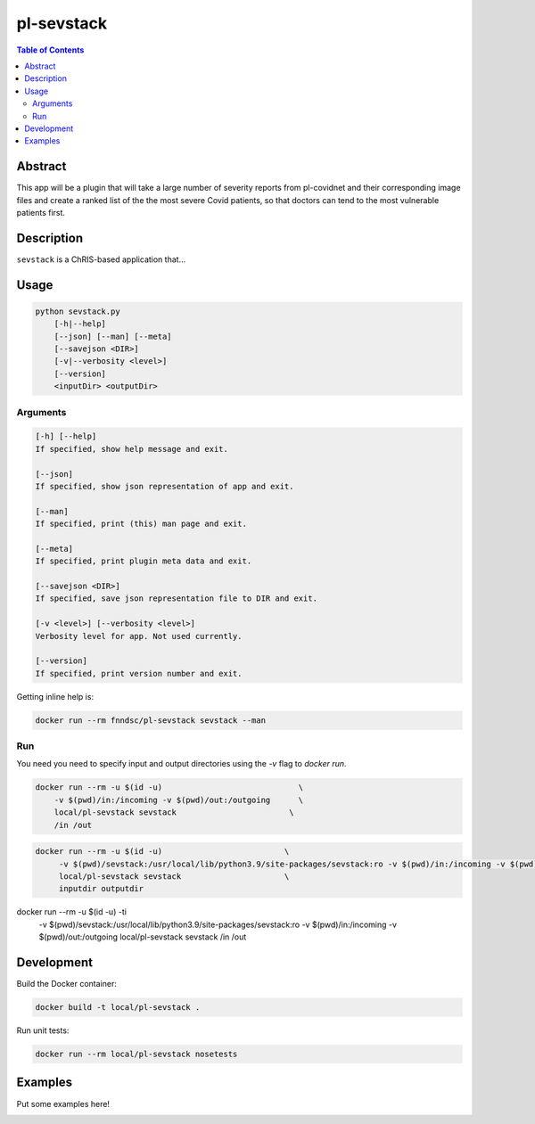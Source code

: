 pl-sevstack
================================

.. image:: https://img.shields.io/docker/v/fnndsc/pl-sevstack?sort=semver
    :target: https://hub.docker.com/r/fnndsc/pl-sevstack

.. image:: https://img.shields.io/github/license/fnndsc/pl-sevstack
    :target: https://github.com/FNNDSC/pl-sevstack/blob/master/LICENSE

.. image:: https://github.com/FNNDSC/pl-sevstack/workflows/ci/badge.svg
    :target: https://github.com/FNNDSC/pl-sevstack/actions


.. contents:: Table of Contents


Abstract
--------

This app will be a plugin that will take a large number of severity reports from pl-covidnet and their corresponding image files and create a ranked list of the the most severe Covid patients, so that doctors can tend to the most vulnerable patients first.


Description
-----------

``sevstack`` is a ChRIS-based application that...


Usage
-----

.. code::

    python sevstack.py
        [-h|--help]
        [--json] [--man] [--meta]
        [--savejson <DIR>]
        [-v|--verbosity <level>]
        [--version]
        <inputDir> <outputDir>


Arguments
~~~~~~~~~

.. code::

    [-h] [--help]
    If specified, show help message and exit.
    
    [--json]
    If specified, show json representation of app and exit.
    
    [--man]
    If specified, print (this) man page and exit.

    [--meta]
    If specified, print plugin meta data and exit.
    
    [--savejson <DIR>] 
    If specified, save json representation file to DIR and exit. 
    
    [-v <level>] [--verbosity <level>]
    Verbosity level for app. Not used currently.
    
    [--version]
    If specified, print version number and exit. 


Getting inline help is:

.. code:: bash

    docker run --rm fnndsc/pl-sevstack sevstack --man

Run
~~~

You need you need to specify input and output directories using the `-v` flag to `docker run`.


.. code:: bash

    docker run --rm -u $(id -u)                             \
        -v $(pwd)/in:/incoming -v $(pwd)/out:/outgoing      \
        local/pl-sevstack sevstack                        \
        /in /out

.. code:: bash

   docker run --rm -u $(id -u)				\ 
	-v $(pwd)/sevstack:/usr/local/lib/python3.9/site-packages/sevstack:ro -v $(pwd)/in:/incoming -v $(pwd)/out:/outgoing	\ 
	local/pl-sevstack sevstack			\ 
	inputdir outputdir

docker run --rm -u $(id -u) -ti                         \
        -v $(pwd)/sevstack:/usr/local/lib/python3.9/site-packages/sevstack:ro -v $(pwd)/in:/incoming -v $(pwd)/out:/outgoing    \
        local/pl-sevstack sevstack                      \
        /in /out


Development
-----------

Build the Docker container:

.. code:: bash

    docker build -t local/pl-sevstack .

Run unit tests:

.. code:: bash

    docker run --rm local/pl-sevstack nosetests

Examples
--------

Put some examples here!


.. image:: https://raw.githubusercontent.com/FNNDSC/cookiecutter-chrisapp/master/doc/assets/badge/light.png
    :target: https://chrisstore.co

